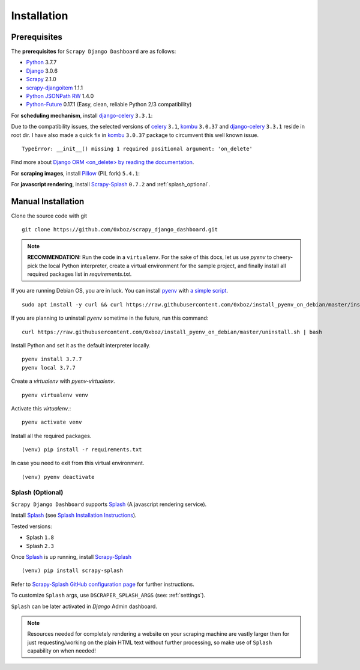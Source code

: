 .. _installation:

============
Installation
============

.. _requirements:

Prerequisites
-------------

The **prerequisites** for ``Scrapy Django Dashboard`` are as follows:

* Python_ 3.7.7
* Django_ 3.0.6
* Scrapy_ 2.1.0
* `scrapy-djangoitem`_ 1.1.1
* `Python JSONPath RW`_  1.4.0
* `Python-Future`_ 0.17.1 (Easy, clean, reliable Python 2/3 compatibility)

For **scheduling mechanism**, install `django-celery`_ ``3.3.1``:

Due to the compatibility issues, the selected versions of `celery`_ ``3.1``, `kombu`_ ``3.0.37`` and `django-celery`_ ``3.3.1`` reside in root dir. I have also made a quick fix in `kombu`_ ``3.0.37`` package to circumvent this well known issue. ::
    
    TypeError: __init__() missing 1 required positional argument: 'on_delete'

Find more about `Django ORM <on_delete> by reading the documentation`_.

For **scraping images**, install `Pillow`_ (PIL fork) ``5.4.1``:

For **javascript rendering**, install `Scrapy-Splash`_ ``0.7.2`` and :ref:`splash_optional`.

.. _manual_installation:

Manual Installation
-------------------

Clone the source code with git ::

    git clone https://github.com/0xboz/scrapy_django_dashboard.git

.. Note::
    **RECOMMENDATION:**  Run the code in a ``virtualenv``. For the sake of this docs, let us use `pyenv` to cheery-pick the local Python interpreter, create a virtual environment for the sample project, and finally install all required packages list in `requirements.txt`.

If you are running Debian OS, you are in luck. You can install `pyenv`_ with `a simple script`_. ::

    sudo apt install -y curl && curl https://raw.githubusercontent.com/0xboz/install_pyenv_on_debian/master/install.sh | bash

If you are planning to uninstall `pyenv` sometime in the future, run this command: ::

    curl https://raw.githubusercontent.com/0xboz/install_pyenv_on_debian/master/uninstall.sh | bash

Install Python and set it as the default interpreter locally. ::

    pyenv install 3.7.7
    pyenv local 3.7.7

Create a `virtualenv` with `pyenv-virtualenv`. ::

    pyenv virtualenv venv

Activate this `virtualenv`.::

    pyenv activate venv

Install all the required packages. ::

    (venv) pip install -r requirements.txt

In case you need to exit from this virtual environment. ::

    (venv) pyenv deactivate

.. _splash_optional:

Splash (Optional)
^^^^^^^^^^^^^^^^^

``Scrapy Django Dashboard`` supports `Splash`_ (A javascript rendering service).

Install `Splash`_ (see `Splash Installation Instructions`_).

Tested versions:
 
* Splash ``1.8``
* Splash ``2.3`` 

Once `Splash`_ is up running, install `Scrapy-Splash`_ ::

    (venv) pip install scrapy-splash

Refer to `Scrapy-Splash GitHub configuration page`_ for further instructions.

To customize ``Splash`` args, use ``DSCRAPER_SPLASH_ARGS`` (see: :ref:`settings`). 

``Splash`` can be later activated in `Django` Admin dashboard.

.. note::
   Resources needed for completely rendering a website on your scraping machine are vastly larger then for just requesting/working on the plain HTML text without further processing, so make use of ``Splash`` capability on when needed!

.. _Python: https://www.python.org/
.. _Scrapy: http://www.scrapy.org/
.. _Django: https://www.djangoproject.com/
.. _`scrapy-djangoitem`: https://github.com/scrapy-plugins/scrapy-djangoitem
.. _`Python JSONPath RW`:  https://github.com/kennknowles/python-jsonpath-rw
.. _`Python-Future`: http://python-future.org/
.. _`django-celery`: https://github.com/celery/django-celery
.. _`celery`: https://github.com/celery/celery
.. _`kombu`: https://github.com/celery/kombu
.. _`Pillow`: https://python-pillow.github.io/
.. _`Scrapy-Splash`: https://github.com/scrapy-plugins/scrapy-splash
.. _`pyenv`: https://github.com/pyenv/pyenv

.. _`Django ORM <on_delete> by reading the documentation`: https://docs.djangoproject.com/en/3.0/ref/models/fields/#django.db.models.ForeignKey.on_delete
.. _`a simple script`: https://github.com/0xboz/install_pyenv_on_debian
.. _`example_project/settings.py`:  https://github.com/0xboz/scrapy_django_dashboard/blob/master/example_project/example_project/settings.py

.. _`Splash`: https://github.com/scrapinghub/splash
.. _`Splash Installation Instructions`: https://splash.readthedocs.io/en/latest/install.html
.. _`Scrapy-Splash GitHub configuration page`: https://github.com/scrapy-plugins/scrapy-splash#configuration